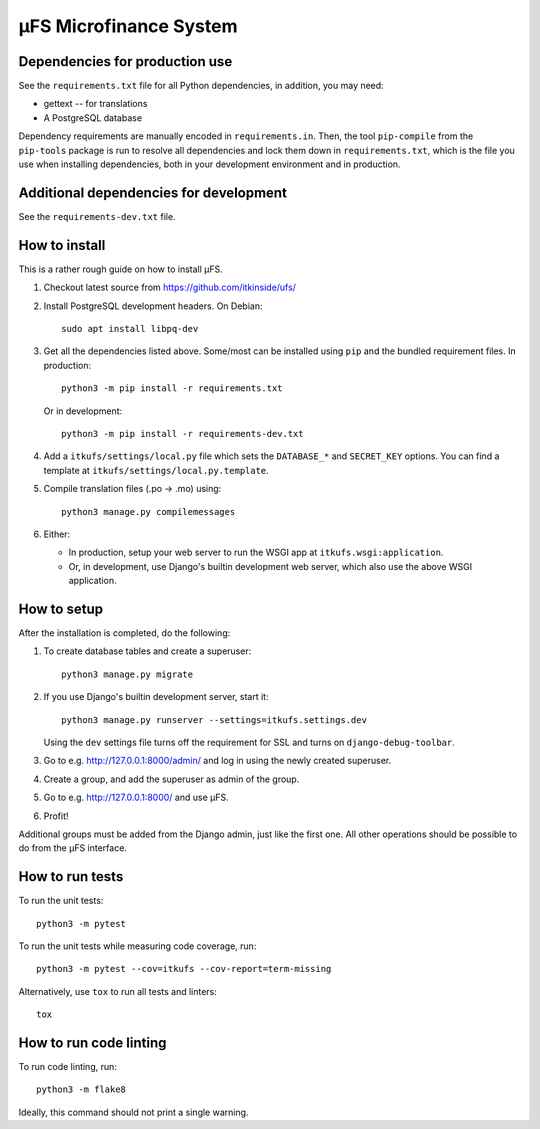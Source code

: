 µFS Microfinance System
=======================

Dependencies for production use
-------------------------------

See the ``requirements.txt`` file for all Python dependencies, in
addition, you may need:

- gettext -- for translations
- A PostgreSQL database

Dependency requirements are manually encoded in ``requirements.in``. Then,
the tool ``pip-compile`` from the ``pip-tools`` package is run to resolve all
dependencies and lock them down in ``requirements.txt``, which is the file
you use when installing dependencies, both in your development environment
and in production.


Additional dependencies for development
---------------------------------------

See the ``requirements-dev.txt`` file.


How to install
--------------

This is a rather rough guide on how to install µFS.

#. Checkout latest source from https://github.com/itkinside/ufs/

#. Install PostgreSQL development headers. On Debian::

    sudo apt install libpq-dev

#. Get all the dependencies listed above. Some/most can be installed using
   ``pip`` and the bundled requirement files. In production::

    python3 -m pip install -r requirements.txt

   Or in development::

    python3 -m pip install -r requirements-dev.txt

#. Add a ``itkufs/settings/local.py`` file which sets the ``DATABASE_*`` and
   ``SECRET_KEY`` options. You can find a template at
   ``itkufs/settings/local.py.template``.

#. Compile translation files (.po -> .mo) using::

    python3 manage.py compilemessages

#. Either:

   - In production, setup your web server to run the WSGI app at
     ``itkufs.wsgi:application``.

   - Or, in development, use Django's builtin development web server,
     which also use the above WSGI application.


How to setup
------------

After the installation is completed, do the following:

#. To create database tables and create a superuser::

    python3 manage.py migrate

#. If you use Django's builtin development server, start it::

    python3 manage.py runserver --settings=itkufs.settings.dev

   Using the ``dev`` settings file turns off the requirement for SSL and
   turns on ``django-debug-toolbar``.

#. Go to e.g. http://127.0.0.1:8000/admin/ and log in using the newly
   created superuser.

#. Create a group, and add the superuser as admin of the group.

#. Go to e.g. http://127.0.0.1:8000/ and use µFS.

#. Profit!

Additional groups must be added from the Django admin, just like the first
one. All other operations should be possible to do from the µFS interface.


How to run tests
----------------

To run the unit tests::

    python3 -m pytest

To run the unit tests while measuring code coverage, run::

    python3 -m pytest --cov=itkufs --cov-report=term-missing

Alternatively, use ``tox`` to run all tests and linters::

    tox


How to run code linting
-----------------------

To run code linting, run::

    python3 -m flake8

Ideally, this command should not print a single warning.

..
    vim: ft=rst tw=74 ai

